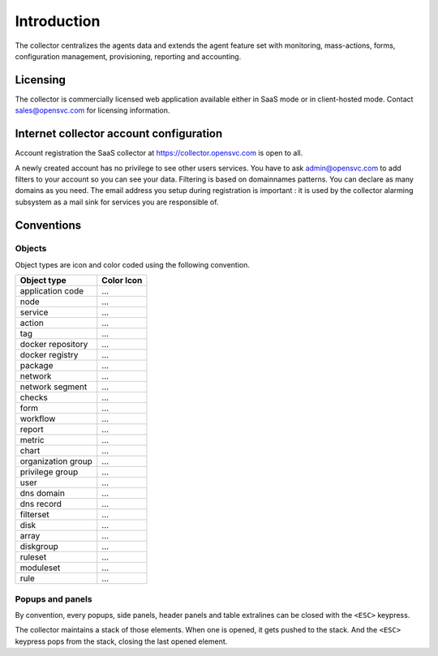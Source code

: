 .. |nbsp| unicode:: 0xA0 
   :trim:

.. raw:: html

	<style>
		.c-action:before {color: seagreen; content: '\f013'; font-family: FontAwesome}
		.c-action {color: transparent}
		.c-docker-repo:before {color: #27b8e8; content: '\f04d'; font-family: FontAwesome}
		.c-docker-repo {color: transparent}
		.c-docker-registry:before {color: #27b8e8; content: '\f009'; font-family: FontAwesome}
		.c-docker-registry {color: transparent}
		.c-node:before {color: cornflowerblue; content: '\f233'; font-family: FontAwesome}
		.c-node {color: transparent}
		.c-svc:before {color: seagreen; content: '\f111'; font-family: FontAwesome}
		.c-svc {color: transparent}
		.c-tag:before {color: darkcyan; content: '\f02b'; font-family: FontAwesome}
		.c-tag {color: transparent}
		.c-pkg:before {color: #cc9966; content: '\f1b3'; font-family: FontAwesome}
		.c-pkg {color: transparent}
		.c-net:before {color: cadetblue; content: '\f0ec'; font-family: FontAwesome}
		.c-net {color: transparent}
		.c-check:before {color: green; content: '\f00c'; font-family: FontAwesome}
		.c-check {color: transparent}
		.c-form:before {color: palevioletred; content: '\f12e'; font-family: FontAwesome}
		.c-form {color: transparent}
		.c-report:before {color: sandybrown; content: '\f200'; font-family: FontAwesome}
		.c-report {color: transparent}
		.c-metric:before {color: sandybrown; content: '\f121'; font-family: FontAwesome}
		.c-metric {color: transparent}
		.c-chart:before {color: sandybrown; content: '\f201'; font-family: FontAwesome}
		.c-chart {color: transparent}
		.c-group:before {color: salmon; content: '\f0c0'; font-family: FontAwesome}
		.c-group {color: transparent}
		.c-priv:before {color: goldenrod; content: '\f0c0'; font-family: FontAwesome}
		.c-priv {color: transparent}
		.c-user:before {color: #FAA272; content: '\f007'; font-family: FontAwesome}
		.c-user {color: transparent}
		.c-dns-domain:before {color: turquoise; content: '\f0e1'; font-family: FontAwesome}
		.c-dns-domain {color: transparent}
		.c-dns-record:before {color: turquoise; content: '\f0e1'; font-family: FontAwesome}
		.c-dns-record {color: transparent}
		.c-fset:before {color: slategray; content: '\f0b0'; font-family: FontAwesome}
		.c-fset {color: transparent}
		.c-disk:before {color: #949413; content: '\f1c0'; font-family: FontAwesome}
		.c-disk {color: transparent}
		.c-array:before {color: #949413; content: '\f00a'; font-family: FontAwesome}
		.c-array {color: transparent}
		.c-diskgroup:before {color: #949413; content: '\f009'; font-family: FontAwesome}
		.c-diskgroup {color: transparent}
		.c-rule:before {color: #ee5464; content: '\f140'; font-family: FontAwesome}
		.c-rule {color: transparent}
		.c-rset:before {color: #ee5464; content: '\f1b2'; font-family: FontAwesome}
		.c-rset {color: transparent}
		.c-modset:before {color: #ee5464; content: '\f085'; font-family: FontAwesome}
		.c-modset {color: transparent}
		.c-app:before {color: deeppink; content: '\f069'; font-family: FontAwesome}
		.c-app {color: transparent}
	</style>

.. role:: c-action
.. role:: c-docker-repo
.. role:: c-docker-registry
.. role:: c-node
.. role:: c-svc
.. role:: c-tag
.. role:: c-pkg
.. role:: c-net
.. role:: c-check
.. role:: c-form
.. role:: c-report
.. role:: c-metric
.. role:: c-chart
.. role:: c-group
.. role:: c-priv
.. role:: c-user
.. role:: c-dns-domain
.. role:: c-dns-record
.. role:: c-fset
.. role:: c-disk
.. role:: c-array
.. role:: c-diskgroup
.. role:: c-rule
.. role:: c-rset
.. role:: c-modset
.. role:: c-app

.. index:: introduction

Introduction
************

The collector centralizes the agents data and extends the agent feature set with monitoring, mass-actions, forms, configuration management, provisioning, reporting and accounting.

.. index:: licensing

Licensing
=========

The collector is commercially licensed web application available either in SaaS mode or in client-hosted mode. Contact sales@opensvc.com for licensing information.

.. index:: register

Internet collector account configuration
========================================

Account registration the SaaS collector at https://collector.opensvc.com is open to all.

A newly created account has no privilege to see other users services. You have to ask admin@opensvc.com to add filters to your account so you can see your data. Filtering is based on domainnames patterns. You can declare as many domains as you need. The email address you setup during registration is important : it is used by the collector alarming subsystem as a mail sink for services you are responsible of.

.. index:: conventions, colors, icons

Conventions
===========

Objects
-------

Object types are icon and color coded using the following convention.

================== ===================
Object type        Color Icon
================== ===================
application code   :c-app:`...`
node               :c-node:`...`
service            :c-svc:`...`
action             :c-action:`...`
tag                :c-tag:`...`
docker repository  :c-docker-repo:`...`
docker registry    :c-docker-registry:`...`
package            :c-pkg:`...`
network            :c-net:`...`
network segment    :c-net:`...`
checks             :c-check:`...`
form               :c-form:`...`
workflow           :c-form:`...`
report             :c-report:`...`
metric             :c-metric:`...`
chart              :c-chart:`...`
organization group :c-group:`...`
privilege group    :c-priv:`...`
user               :c-user:`...`
dns domain         :c-dns-domain:`...`
dns record         :c-dns-record:`...`
filterset          :c-fset:`...`
disk               :c-disk:`...`
array              :c-array:`...`
diskgroup          :c-diskgroup:`...`
ruleset            :c-rset:`...`
moduleset          :c-modset:`...`
rule               :c-rule:`...`
================== ===================

Popups and panels
-----------------

By convention, every popups, side panels, header panels and table extralines can be closed with the ``<ESC>`` keypress.

The collector maintains a stack of those elements. When one is opened, it gets pushed to the stack. And the ``<ESC>`` keypress pops from the stack, closing the last opened element.
